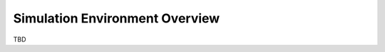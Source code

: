*******************************
Simulation Environment Overview
*******************************

TBD